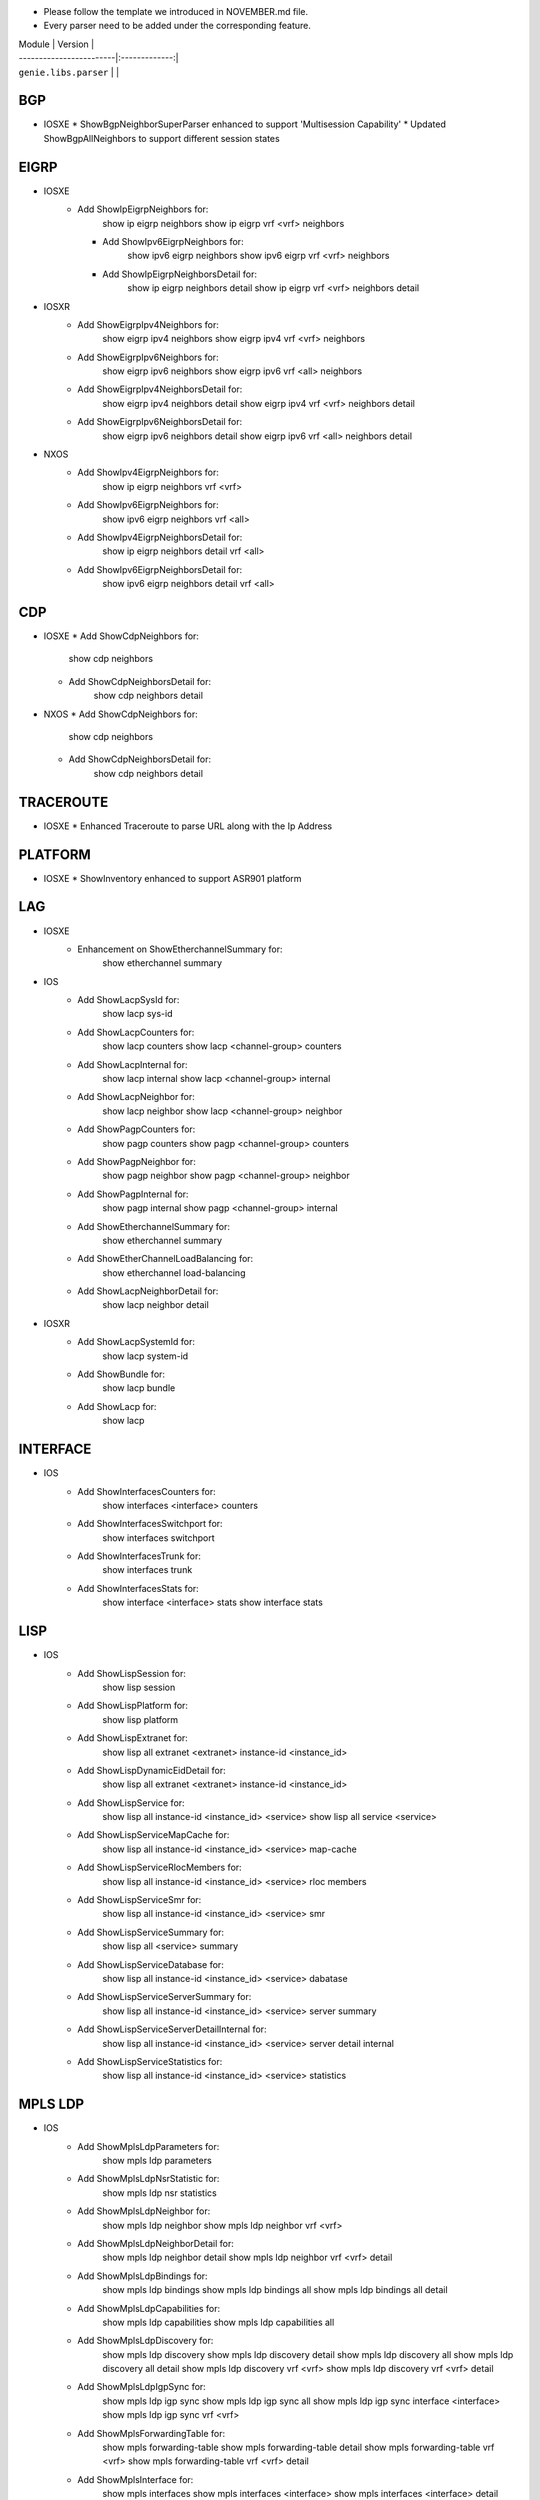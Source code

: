 * Please follow the template we introduced in NOVEMBER.md file.
* Every parser need to be added under the corresponding feature.

| Module                  | Version       |
| ------------------------|:-------------:|
| ``genie.libs.parser``   |               |

--------------------------------------------------------------------------------
                                   BGP
--------------------------------------------------------------------------------
* IOSXE
  * ShowBgpNeighborSuperParser enhanced to support 'Multisession Capability'
  * Updated ShowBgpAllNeighbors to support different session states

----------------------------------------------------------------------------------
                                  EIGRP
----------------------------------------------------------------------------------
* IOSXE
    * Add ShowIpEigrpNeighbors for:
            show ip eigrp neighbors
            show ip eigrp vrf <vrf> neighbors

      * Add ShowIpv6EigrpNeighbors for:
            show ipv6 eigrp neighbors
            show ipv6 eigrp vrf <vrf> neighbors

      * Add ShowIpEigrpNeighborsDetail for:
            show ip eigrp neighbors detail
            show ip eigrp vrf <vrf> neighbors detail
* IOSXR
    * Add ShowEigrpIpv4Neighbors for:
            show eigrp ipv4 neighbors
            show eigrp ipv4 vrf <vrf> neighbors
    * Add ShowEigrpIpv6Neighbors for:
            show eigrp ipv6 neighbors
            show eigrp ipv6 vrf <all> neighbors
    * Add ShowEigrpIpv4NeighborsDetail for:
            show eigrp ipv4 neighbors detail
            show eigrp ipv4 vrf <vrf> neighbors detail
    * Add ShowEigrpIpv6NeighborsDetail for:
            show eigrp ipv6 neighbors detail
            show eigrp ipv6 vrf <all> neighbors detail
* NXOS
    * Add ShowIpv4EigrpNeighbors for:
        show ip eigrp neighbors vrf <vrf>
    * Add ShowIpv6EigrpNeighbors for:
        show ipv6 eigrp neighbors vrf <all>
    * Add ShowIpv4EigrpNeighborsDetail for:
        show ip eigrp neighbors detail vrf <all>
    * Add ShowIpv6EigrpNeighborsDetail for:
        show ipv6 eigrp neighbors detail vrf <all>

----------------------------------------------------------------------------------
                                   CDP
----------------------------------------------------------------------------------
* IOSXE
  * Add ShowCdpNeighbors for:
      show cdp neighbors
  * Add ShowCdpNeighborsDetail for:
      show cdp neighbors detail
* NXOS
  * Add ShowCdpNeighbors for:
      show cdp neighbors
  * Add ShowCdpNeighborsDetail for:
      show cdp neighbors detail

--------------------------------------------------------------------------------
                                   TRACEROUTE
--------------------------------------------------------------------------------
* IOSXE
  * Enhanced Traceroute to parse URL along with the Ip Address

--------------------------------------------------------------------------------
                                   PLATFORM
--------------------------------------------------------------------------------
* IOSXE
  * ShowInventory enhanced to support ASR901 platform

--------------------------------------------------------------------------------
                                   LAG
--------------------------------------------------------------------------------
* IOSXE
    * Enhancement on ShowEtherchannelSummary for:
        show etherchannel summary

* IOS
    * Add ShowLacpSysId for:
        show lacp sys-id
    * Add ShowLacpCounters for:
        show lacp counters
        show lacp <channel-group> counters
    * Add ShowLacpInternal for:
        show lacp internal
        show lacp <channel-group> internal
    * Add ShowLacpNeighbor for:
        show lacp neighbor
        show lacp <channel-group> neighbor
    * Add ShowPagpCounters for:
        show pagp counters
        show pagp <channel-group> counters
    * Add ShowPagpNeighbor for:
        show pagp neighbor
        show pagp <channel-group> neighbor
    * Add ShowPagpInternal for:
        show pagp internal
        show pagp <channel-group> internal
    * Add ShowEtherchannelSummary for:
        show etherchannel summary
    * Add ShowEtherChannelLoadBalancing for:
        show etherchannel load-balancing
    * Add ShowLacpNeighborDetail for:
        show lacp neighbor detail

* IOSXR
    * Add ShowLacpSystemId for:
        show lacp system-id
    * Add ShowBundle for:
        show lacp bundle
    * Add ShowLacp for:
        show lacp

--------------------------------------------------------------------------------
                                   INTERFACE
--------------------------------------------------------------------------------
* IOS
    * Add ShowInterfacesCounters for:
        show interfaces <interface> counters
    * Add ShowInterfacesSwitchport for:
        show interfaces switchport
    * Add ShowInterfacesTrunk for:
        show interfaces trunk
    * Add ShowInterfacesStats for:
        show interface <interface> stats
        show interface stats

--------------------------------------------------------------------------------
                                  LISP
--------------------------------------------------------------------------------
* IOS
    * Add ShowLispSession for:
        show lisp session
    * Add ShowLispPlatform for:
        show lisp platform
    * Add ShowLispExtranet for:
        show lisp all extranet <extranet> instance-id <instance_id>
    * Add ShowLispDynamicEidDetail for:
        show lisp all extranet <extranet> instance-id <instance_id>
    * Add ShowLispService for:
        show lisp all instance-id <instance_id> <service>
        show lisp all service <service>
    * Add ShowLispServiceMapCache for:
        show lisp all instance-id <instance_id> <service> map-cache
    * Add ShowLispServiceRlocMembers for:
        show lisp all instance-id <instance_id> <service> rloc members
    * Add ShowLispServiceSmr for:
        show lisp all instance-id <instance_id> <service> smr
    * Add ShowLispServiceSummary for:
        show lisp all <service> summary
    * Add ShowLispServiceDatabase for:
        show lisp all instance-id <instance_id> <service> dabatase
    * Add ShowLispServiceServerSummary for:
        show lisp all instance-id <instance_id> <service> server summary
    * Add ShowLispServiceServerDetailInternal for:
        show lisp all instance-id <instance_id> <service> server detail internal
    * Add ShowLispServiceStatistics for:
        show lisp all instance-id <instance_id> <service> statistics

--------------------------------------------------------------------------------
                                   MPLS LDP
--------------------------------------------------------------------------------

* IOS
    * Add ShowMplsLdpParameters for:
          show mpls ldp parameters
    * Add ShowMplsLdpNsrStatistic for:
          show mpls ldp nsr statistics
    * Add ShowMplsLdpNeighbor for:
          show mpls ldp neighbor
          show mpls ldp neighbor vrf <vrf>
    * Add ShowMplsLdpNeighborDetail for:
          show mpls ldp neighbor detail
          show mpls ldp neighbor vrf <vrf> detail
    * Add ShowMplsLdpBindings for:
          show mpls ldp bindings
          show mpls ldp bindings all
          show mpls ldp bindings all detail
    * Add ShowMplsLdpCapabilities for:
          show mpls ldp capabilities
          show mpls ldp capabilities all
    * Add ShowMplsLdpDiscovery for:
          show mpls ldp discovery
          show mpls ldp discovery detail
          show mpls ldp discovery all
          show mpls ldp discovery all detail
          show mpls ldp discovery vrf <vrf>
          show mpls ldp discovery vrf <vrf> detail
    * Add ShowMplsLdpIgpSync for:
          show mpls ldp igp sync
          show mpls ldp igp sync all
          show mpls ldp igp sync interface <interface>
          show mpls ldp igp sync vrf <vrf>
    * Add ShowMplsForwardingTable for:
          show mpls forwarding-table
          show mpls forwarding-table detail
          show mpls forwarding-table vrf <vrf>
          show mpls forwarding-table vrf <vrf> detail
    * Add ShowMplsInterface for:
          show mpls interfaces
          show mpls interfaces <interface>
          show mpls interfaces <interface> detail
          show mpls interfaces detail

--------------------------------------------------------------------------------
                                   SESSION
--------------------------------------------------------------------------------
* IOS
    * Add ShowLine for:
        show line
    * Add ShowUsers for:
        show users

--------------------------------------------------------------------------------
                                   ACCESS
--------------------------------------------------------------------------------
* IOS
    * Add ShowAccessSession for:
        show access-session

--------------------------------------------------------------------------------
                                   SYSTEM
--------------------------------------------------------------------------------
* IOS
    * Add ShowClock for:
        show clock

--------------------------------------------------------------------------------
                                   VTP
--------------------------------------------------------------------------------
* IOS
    * Add ShowVtpStatus for:
        show vtp status

--------------------------------------------------------------------------------
                                   SNMP
--------------------------------------------------------------------------------
* IOS
    * Added ShowSnmpMib for:
        'show snmp mib'

--------------------------------------------------------------------------------
                                   PLATFORM
--------------------------------------------------------------------------------
* IOS
    * Add ShowEnvironment for:
        show environment
    * Add ShowEnvironmentAll for:
        show environment all
    * Add ShowModule for:
        show module
    * Add ShowSwitch for:
        show switch
    * Add ShowSwitchDetail for:
        show switch detail

--------------------------------------------------------------------------------
                                   RPF
--------------------------------------------------------------------------------
* IOS
    * Add ShowIpRpf for:
        show ip rpf <mroute address>
        show ip rpf vrf <vrf> <mroute address>
    * Add ShowIpv6Rpf for:
        show ipv6 rpf <mroute address>
        show ipv6 rpf vrf <vrf> <mroute address>

--------------------------------------------------------------------------------
                                   ROUTING
--------------------------------------------------------------------------------
* IOS
    * Add ShowIpv6RouteWord for:
        show ipv6 route <Hostname or A.B.C.D>
        show ipv6 route vrf <vrf> <Hostname or A.B.C.D>

--------------------------------------------------------------------------------
                                   ISSU
--------------------------------------------------------------------------------
* IOS
    * Add ShowIssuStateDetail for:
          show issu state detail
    * Add ShowIssuRollbackTimer for:
          show issu rollback-timer

--------------------------------------------------------------------------------
                                   POWER
--------------------------------------------------------------------------------
* IOS
    * Add ShowStackPower for:
          show stack-power
    * Add ShowPowerInlineInterface for:
          show power inline <interface>

--------------------------------------------------------------------------------
                                   DOT1X
--------------------------------------------------------------------------------
* IOS
    * Add ShowDot1xAllStatistics for:
          show dot1x all statistics

--------------------------------------------------------------------------------
                                   CRYPTO
--------------------------------------------------------------------------------
* IOS
    * Add ShowCryptoPkiCertificates for:
          show crypto pki certificates
          show crypto pki certificates <WORD>

--------------------------------------------------------------------------------
                                   SERVICE
--------------------------------------------------------------------------------
* IOS
    * Add ShowServiceGroupTrafficStats for:
        show service-group traffic-stats
        show service-group traffic-stats <group>

--------------------------------------------------------------------------------
                                   FDB
--------------------------------------------------------------------------------
* IOS
    * Add ShowMacAddressTable for:
        show mac address-table
    * Add ShowMacAddressTableAgingTime for:
        show mac address-table aging-time
    * Add ShowMacAddressTableLearning for:
        show mac address-table learning

--------------------------------------------------------------------------------
                                   BFD
--------------------------------------------------------------------------------
* IOS
    * Add ShowBfdNeighborsDetails for:
        show bfd neighbors details
        show bfd neighbors client <client> details

----------------------------------------------------------------------------------
                                   ARP
----------------------------------------------------------------------------------
* IOS
    * Add ShowArpApplication for:
        show arp application
    * Add ShowArpSummary for:
        show arp summary
    * Add ShowArp
        show arp

--------------------------------------------------------------------------------
                                   L2VPN
--------------------------------------------------------------------------------
* IOSXE
    * Add ShowMplsL2TransportVC for:
        show mpls l2transport vc
* IOS
    * Add ShowMplsL2TransportVC for:
        show mpls l2transport vc

----------------------------------------------------------------------------------
                                   ISIS
----------------------------------------------------------------------------------
* IOSXE
    * Add ShowClnsInterface for:
        show clns interface
        show clns interface <interface>
    * Add ShowClnsProtocol for:
        show clns protocol
    * Add ShowClnsNeighborDetail for:
        show clns neighbor detail
    * Add ShowClnsIsNeighborDetail for:
        show clns is-neighbor detail
    * Add ShowClnsTraffic for:
        show clns traffic
    * Add ShowIsisHostname for:
        show isis hostname
    * Add ShowIsisLspLog for:
        show isis lsp-log
    * Add ShowIsisDatabaseDetail for:
        show isis database detail

----------------------------------------------------------------------------------
                                   ISIS
----------------------------------------------------------------------------------
* IOSXE
    * Add ShowIpCef for :
            show ip cef
            show ip cef vrf <vrf>
            show ip cef <prefix>
            show ip cef vrf <vrf> <prefix>
    * Add ShowIpv6Cef for :
            show ipv6 cef
            show ipv6 cef vrf <vrf>
            show ipv6 cef <prefix>
            show ipv6 cef vrf <vrf> <prefix>

----------------------------------------------------------------------------------
                                 ROUTING
----------------------------------------------------------------------------------
* NXOS
  * Updated ShowRoutingIpv6VrfAll to support different vrf

----------------------------------------------------------------------------------
                                 OSPF
----------------------------------------------------------------------------------
* IOSXR
  * Updated ShowOspfVrfAllInclusiveNeighborDetail to have bfd mode/status

----------------------------------------------------------------------------------
                                 PROTOCOLS
----------------------------------------------------------------------------------
* IOSXE
  * Fixed ShowProtocols for bgp and ospf

* IOS
  * Add ShowIpProtocolsSectionRip for:
      show ip protocols | sec rip
      show ip protocols vrf {vrf} | sec rip
  * Add ShowIpv6ProtocolsSectionRip for:
      show ipv6 protocols | sec rip
      show ipv6 protocols vrf {vrf} | sec rip


----------------------------------------------------------------------------------
                                 ACL
----------------------------------------------------------------------------------
* IOSXE
  * Updated ShowAccessLists
  * Add ShowIpAccessLists for :
          show ip access-lists
          show ip access-lists <acl>
  * Add ShowIpv6AccessLists for :
          show ipv6 access-list
          show ipv6 access-list <acl>

* IOSXR
    * Add ShowAclAfiAll for:
        show access-lists afi-all
    * Add ShowAclEthernetServices for:
        show access-lists ethernet-services

----------------------------------------------------------------------------------
                                   LLDP
----------------------------------------------------------------------------------
* IOSXR
    * Add ShowLldp for:
        show lldp
    * Add ShowLldpEntry for:
        show lldp entry *
    * Add ShowLldpNeighborsDetail for:
        show lldp neighbors detail
    * Add ShowLldpTraffic for:
        show lldp traffic
    * Add ShowLldpInterface for:
        show lldp interface

----------------------------------------------------------------------------------
                                   IGMP
----------------------------------------------------------------------------------
* IOS
    * Add ShowIpIgmpSsmMapping for:
        show ip igmp ssm-mapping <WORD>
        show ip igmp vrf <WORD> ssm-mapping <WORD>

----------------------------------------------------------------------------------
                                   RIP
----------------------------------------------------------------------------------
* IOS
    * Add ShowIpRipDatabase for:
        show ip rip database
        show ip rip database vrf {vrf}
    * Add ShowIpv6RipDatabase for:
        show ipv6 rip database
        show ipv6 rip database vrf {vrf}
    * Add ShowIpv6Rip for:
        show ipv6 rip
        show ipv6 rip vrf {vrf}

--------------------------------------------------------------------------------
                                PREFIX_LIST
--------------------------------------------------------------------------------
* IOSXR
    * Add ShowRplPrefixSet for:
        show rpl prefix-set
        show rpl prefix-set <name>

--------------------------------------------------------------------------------
                                L2ROUTE
--------------------------------------------------------------------------------
* NXOS
    * Add ShowL2routeEvpnMac for:
        show l2route evpn mac evi {evi}